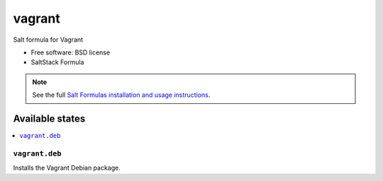 ===============================
vagrant
===============================

Salt formula for Vagrant

* Free software: BSD license
* SaltStack Formula

.. note::

    See the full `Salt Formulas installation and usage instructions
    <http://docs.saltstack.com/topics/conventions/formulas.html>`_.

Available states
================

.. contents::
    :local:

``vagrant.deb``
-------------------------------------

Installs the Vagrant Debian package.

